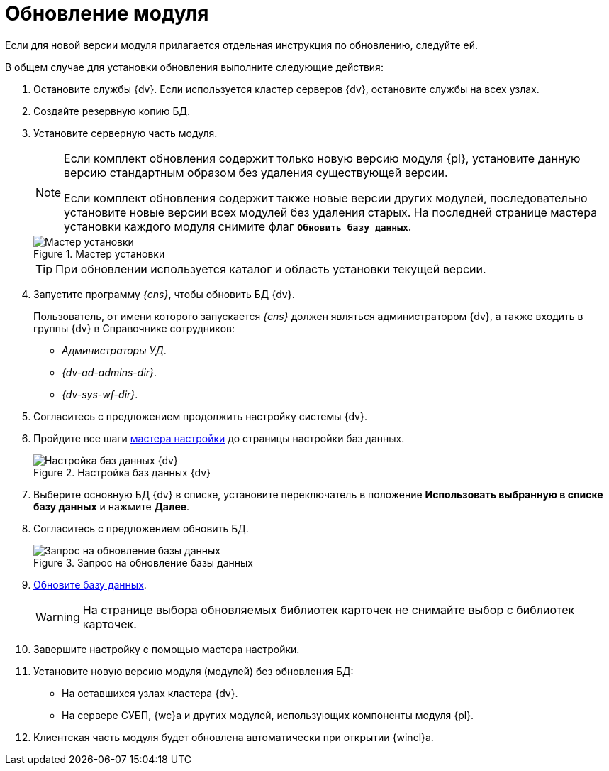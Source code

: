 = Обновление модуля

Если для новой версии модуля прилагается отдельная инструкция по обновлению, следуйте ей.

.В общем случае для установки обновления выполните следующие действия:
. Остановите службы {dv}. Если используется кластер серверов {dv}, остановите службы на всех узлах.
. Создайте резервную копию БД.
. Установите серверную часть модуля.
+
[NOTE]
====
Если комплект обновления содержит только новую версию модуля {pl}, установите данную версию стандартным образом без удаления существующей версии.

Если комплект обновления содержит также новые версии других модулей, последовательно установите новые версии всех модулей без удаления старых. На последней странице мастера установки каждого модуля снимите флаг `*Обновить базу данных*`.
====
+
.Мастер установки
image::install-update-db-flag.png[Мастер установки]
+
[TIP]
====
При обновлении используется каталог и область установки текущей версии.
====
+
. Запустите программу _{cns}_, чтобы обновить БД {dv}.
+
****
Пользователь, от имени которого запускается _{cns}_ должен являться администратором {dv}, а также входить в группы {dv} в Справочнике сотрудников:

- _Администраторы УД_.
- _{dv-ad-admins-dir}_.
- _{dv-sys-wf-dir}_.
****
+
. Согласитесь с предложением продолжить настройку системы {dv}.
. Пройдите все шаги xref:config-master.adoc[мастера настройки] до страницы настройки баз данных.
+
.Настройка баз данных {dv}
image::db-update-select.png[Настройка баз данных {dv}]
+
. Выберите основную БД {dv} в списке, установите переключатель в положение *Использовать выбранную в списке базу данных* и нажмите *Далее*.
. Согласитесь с предложением обновить БД.
+
.Запрос на обновление базы данных
image::db-outdated-update.png[Запрос на обновление базы данных]
+
. xref:db-update.adoc[Обновите базу данных].
+
WARNING: На странице выбора обновляемых библиотек карточек не снимайте выбор с библиотек карточек.
+
. Завершите настройку с помощью мастера настройки.
. Установите новую версию модуля (модулей) без обновления БД:
* На оставшихся узлах кластера {dv}.
* На сервере СУБП, {wc}а и других модулей, использующих компоненты модуля {pl}.
. Клиентская часть модуля будет обновлена автоматически при открытии {wincl}а.
